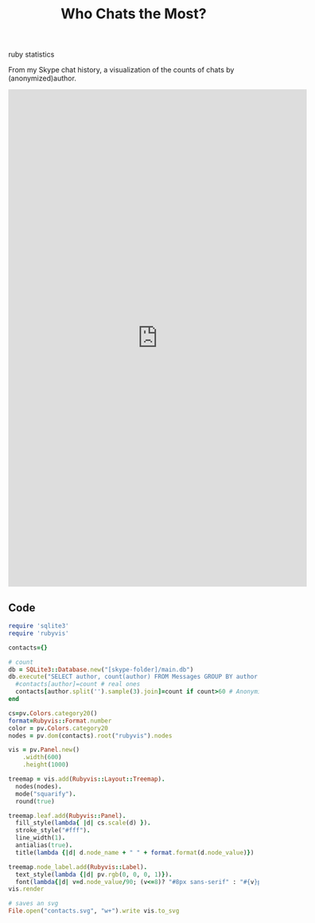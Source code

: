 #+TITLE: Who Chats the Most?
#+HTML: <category> ruby statistics </category>

From my Skype chat history, a visualization of the counts of chats by (anonymized)author.

#+BEGIN_HTML
<embed width="600" height="1000" pluginspage="http://www.adobe.com/svg/viewer/install/" type="image/svg+xml" src="http://al3xandr3.github.com/img/contacts.svg">
#+END_HTML

** Code

#+begin_src ruby
require 'sqlite3'
require 'rubyvis'

contacts={}
  
# count
db = SQLite3::Database.new("[skype-folder]/main.db")
db.execute("SELECT author, count(author) FROM Messages GROUP BY author ORDER BY count(author) DESC" ) do |author, count|
  #contacts[author]=count # real ones
  contacts[author.split('').sample(3).join]=count if count>60 # Anonymized
end

cs=pv.Colors.category20()
format=Rubyvis::Format.number
color = pv.Colors.category20
nodes = pv.dom(contacts).root("rubyvis").nodes

vis = pv.Panel.new()
    .width(600)
    .height(1000)

treemap = vis.add(Rubyvis::Layout::Treemap).
  nodes(nodes).
  mode("squarify").
  round(true)

treemap.leaf.add(Rubyvis::Panel).
  fill_style(lambda{ |d| cs.scale(d) }).
  stroke_style("#fff").
  line_width(1).
  antialias(true).
  title(lambda {|d| d.node_name + " " + format.format(d.node_value)})

treemap.node_label.add(Rubyvis::Label).
  text_style(lambda {|d| pv.rgb(0, 0, 0, 1)}).
  font(lambda{|d| v=d.node_value/90; (v<=8)? "#8px sans-serif" : "#{v}px sans-serif"})
vis.render

# saves an svg
File.open("contacts.svg", "w+").write vis.to_svg
#+end_src
